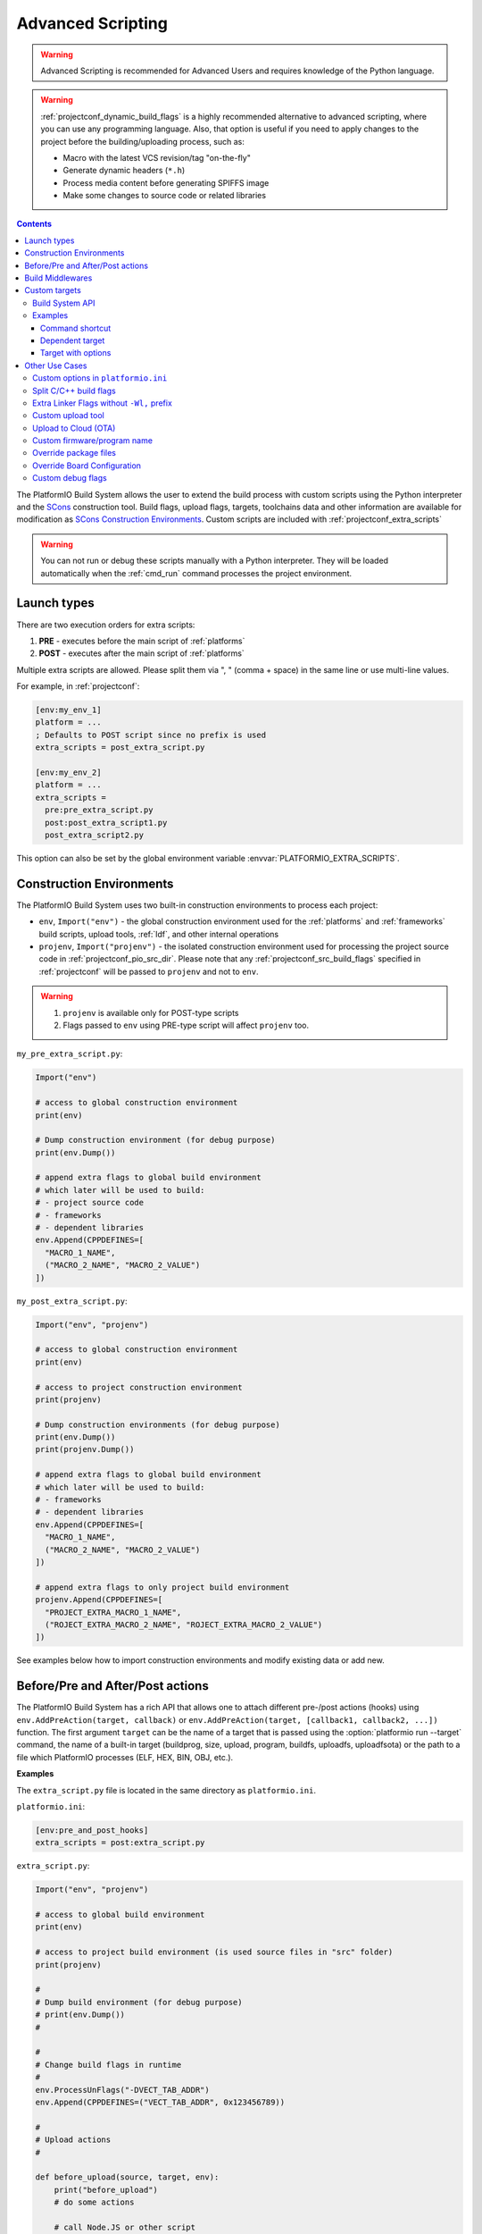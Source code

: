 ..  Copyright (c) 2014-present PlatformIO <contact@platformio.org>
    Licensed under the Apache License, Version 2.0 (the "License");
    you may not use this file except in compliance with the License.
    You may obtain a copy of the License at
       http://www.apache.org/licenses/LICENSE-2.0
    Unless required by applicable law or agreed to in writing, software
    distributed under the License is distributed on an "AS IS" BASIS,
    WITHOUT WARRANTIES OR CONDITIONS OF ANY KIND, either express or implied.
    See the License for the specific language governing permissions and
    limitations under the License.

.. _projectconf_advanced_scripting:

Advanced Scripting
------------------

.. warning::

  Advanced Scripting is recommended for Advanced Users and requires
  knowledge of the Python language.

.. warning::

  :ref:`projectconf_dynamic_build_flags` is a highly recommended
  alternative to advanced scripting, where you can use any programming
  language. Also, that option is useful if you need to apply changes
  to the project before the building/uploading process, such as:

  * Macro with the latest VCS revision/tag "on-the-fly"
  * Generate dynamic headers (``*.h``)
  * Process media content before generating SPIFFS image
  * Make some changes to source code or related libraries

.. contents::

The PlatformIO Build System allows the user to extend the build process with
custom scripts using the Python interpreter and
the `SCons <http://www.scons.org>`_ construction tool.
Build flags, upload flags, targets, toolchains data and other information are
available for modification as `SCons Construction Environments <http://www.scons.org/doc/production/HTML/scons-user.html#chap-environments>`_.
Custom scripts are included with :ref:`projectconf_extra_scripts`

.. warning::
  You can not run or debug these scripts manually with a Python
  interpreter. They will be loaded automatically when the
  :ref:`cmd_run` command processes the project environment.

Launch types
~~~~~~~~~~~~

There are two execution orders for extra scripts:

1. **PRE** - executes before the main script of :ref:`platforms`
2. **POST** - executes after the main script of :ref:`platforms`

Multiple extra scripts are allowed. Please split them via  ", "
(comma + space) in the same line or use multi-line values.

For example, in :ref:`projectconf`:

.. code-block:: ini

  [env:my_env_1]
  platform = ...
  ; Defaults to POST script since no prefix is used
  extra_scripts = post_extra_script.py

  [env:my_env_2]
  platform = ...
  extra_scripts =
    pre:pre_extra_script.py
    post:post_extra_script1.py
    post_extra_script2.py

This option can also be set by the global environment variable :envvar:`PLATFORMIO_EXTRA_SCRIPTS`.

Construction Environments
~~~~~~~~~~~~~~~~~~~~~~~~~

The PlatformIO Build System uses two built-in construction environments
to process each project:

* ``env``, ``Import("env")`` - the global construction environment used
  for the :ref:`platforms` and :ref:`frameworks` build scripts, upload tools,
  :ref:`ldf`, and other internal operations
* ``projenv``, ``Import("projenv")`` - the isolated construction environment
  used for processing the project source code in :ref:`projectconf_pio_src_dir`.
  Please note that any :ref:`projectconf_src_build_flags` specified in
  :ref:`projectconf` will be passed to ``projenv`` and not to ``env``.


.. warning::
  1. ``projenv`` is available only for POST-type scripts
  2. Flags passed to ``env`` using PRE-type script will affect ``projenv`` too.

``my_pre_extra_script.py``:

.. code-block:: python

    Import("env")

    # access to global construction environment
    print(env)

    # Dump construction environment (for debug purpose)
    print(env.Dump())

    # append extra flags to global build environment
    # which later will be used to build:
    # - project source code
    # - frameworks
    # - dependent libraries
    env.Append(CPPDEFINES=[
      "MACRO_1_NAME",
      ("MACRO_2_NAME", "MACRO_2_VALUE")
    ])


``my_post_extra_script.py``:

.. code-block:: python

    Import("env", "projenv")

    # access to global construction environment
    print(env)

    # access to project construction environment
    print(projenv)

    # Dump construction environments (for debug purpose)
    print(env.Dump())
    print(projenv.Dump())

    # append extra flags to global build environment
    # which later will be used to build:
    # - frameworks
    # - dependent libraries
    env.Append(CPPDEFINES=[
      "MACRO_1_NAME",
      ("MACRO_2_NAME", "MACRO_2_VALUE")
    ])

    # append extra flags to only project build environment
    projenv.Append(CPPDEFINES=[
      "PROJECT_EXTRA_MACRO_1_NAME",
      ("ROJECT_EXTRA_MACRO_2_NAME", "ROJECT_EXTRA_MACRO_2_VALUE")
    ])


See examples below how to import construction environments and modify existing
data or add new.

Before/Pre and After/Post actions
~~~~~~~~~~~~~~~~~~~~~~~~~~~~~~~~~

The PlatformIO Build System has a rich API that allows one to attach different pre-/post
actions (hooks) using ``env.AddPreAction(target, callback)`` or
``env.AddPreAction(target, [callback1, callback2, ...])`` function. The first
argument ``target`` can be the name of a target that is passed using the
:option:`platformio run --target` command, the name of a built-in target
(buildprog, size, upload, program, buildfs, uploadfs, uploadfsota) or the path
to a file which PlatformIO processes (ELF, HEX, BIN, OBJ, etc.).

**Examples**

The ``extra_script.py`` file is located in the same directory as ``platformio.ini``.

``platformio.ini``:

.. code-block:: ini

    [env:pre_and_post_hooks]
    extra_scripts = post:extra_script.py

``extra_script.py``:

.. code-block:: python

    Import("env", "projenv")

    # access to global build environment
    print(env)

    # access to project build environment (is used source files in "src" folder)
    print(projenv)

    #
    # Dump build environment (for debug purpose)
    # print(env.Dump())
    #

    #
    # Change build flags in runtime
    #
    env.ProcessUnFlags("-DVECT_TAB_ADDR")
    env.Append(CPPDEFINES=("VECT_TAB_ADDR", 0x123456789))

    #
    # Upload actions
    #

    def before_upload(source, target, env):
        print("before_upload")
        # do some actions

        # call Node.JS or other script
        env.Execute("node --version")


    def after_upload(source, target, env):
        print("after_upload")
        # do some actions

    print("Current build targets", map(str, BUILD_TARGETS))

    env.AddPreAction("upload", before_upload)
    env.AddPostAction("upload", after_upload)

    #
    # Custom actions when building program/firmware
    #

    env.AddPreAction("buildprog", callback...)
    env.AddPostAction("buildprog", callback...)

    #
    # Custom actions for specific files/objects
    #

    env.AddPreAction("$BUILD_DIR/${PROGNAME}.elf", [callback1, callback2,...])
    env.AddPostAction("$BUILD_DIR/${PROGNAME}.hex", callback...)

    # custom action before building SPIFFS image. For example, compress HTML, etc.
    env.AddPreAction("$BUILD_DIR/spiffs.bin", callback...)

    # custom action for project's main.cpp
    env.AddPostAction("$BUILD_DIR/src/main.cpp.o", callback...)

    # Custom HEX from ELF
    env.AddPostAction(
        "$BUILD_DIR/${PROGNAME}.elf",
        env.VerboseAction(" ".join([
            "$OBJCOPY", "-O", "ihex", "-R", ".eeprom",
            "$BUILD_DIR/${PROGNAME}.elf", "$BUILD_DIR/${PROGNAME}.hex"
        ]), "Building $BUILD_DIR/${PROGNAME}.hex")
    )


Build Middlewares
~~~~~~~~~~~~~~~~~

.. versionadded:: 4.1

PlatformIO Build System allows you to add middleware functions that can be used for
Build Node(Object) construction. This is very useful if you need to add custom flags
for the specific file nodes or exclude them from a build process.

There is ``env.AddBuildMiddleware(callback, pattern)`` helper which instructs
PlatformIO Build System to call ``callback`` for each `SCons File System Node <https://scons.org/doc/latest/HTML/scons-api/SCons.Node.FS.Dir-class.html>`_
whose path matches with `Unix shell-style "pattern" (wildcards) <https://docs.python.org/3.8/library/fnmatch.html>`_.

If a ``pattern`` is omitted, the ``callback`` will be called for each File System Node
which is added for the build process.

You can add an unlimited number of build middlewares. They will be called in order of
registration. Please note, if the first middleware ignores some File Nodes, they will
not be passed to the next middleware in chain.

**Examples**

``platformio.ini``:

.. code-block:: ini

    [env:build_middleware]
    extra_scripts = pre:extra_script.py

``extra_script.py``:

.. code-block:: python

    Import("env")


    # --- Add custom macros for the ALL files which name contains "http"
    def extra_http_configuration(node):
        """
        `node.name` - a name of File System Node
        `node.get_path()` - a relative path
        `node.get_abspath()` - an absolute path
        """

        # do not modify node if file name does not contain "http"
        if "http" not in node.name:
            return node

        # now, we can override ANY SCons variables (CPPDEFINES, CCFLAGS, etc.,) for the specific file
        # pass SCons variables as extra keyword arguments to `env.Object()` function
        # p.s: run `pio run -t envdump` to see a list with SCons variables

        return env.Object(
            node,
            CPPDEFINES=env["CPPDEFINES"]
            + [("HTTP_HOST", "device.local"), ("HTTP_PORT", 8080)],
            CCFLAGS=env["CCFLAGS"] + ["-fno-builtin-printf"]
        )

    env.AddBuildMiddleware(extra_http_configuration)


    # --- Replace some file from a build process with another

    def replace_node_with_another(node):
        return env.File("path/to/patched/RtosTimer.cpp")

    env.AddBuildMiddleware(
        replace_node_with_another,
        "framework-mbed/rtos/RtosTimer.cpp"
    )


    # --- Skip assembly *.S files from build process

    def skip_asm_from_build(node):
        # to ignore file from a build process, just return None
        return None

    env.AddBuildMiddleware(skip_asm_from_build, "*.S")


Custom targets
~~~~~~~~~~~~~~

.. versionadded:: 4.4

PlatformIO allows you yo declare unlimited number of the custom targets. There are a
lot use cases for them:

- Commands shortcut
- Pre/Post processing based on a dependent source (other target, source file, etc.)
- Launch commands with custom options declared in :ref:`projectconf`.

A custom target can be processed using :option:`platformio run --target` option.

Build System API
^^^^^^^^^^^^^^^^

.. code-block:: python

    Import("env")

    env.AddCustomTarget(
        name,
        dependencies,
        actions,
        title=None,
        description=None,
        always_build=True
    )


``AddCustomTarget`` arguments:

:name:
    A name of target. ASCII chars (a-z, 0-9, _, -) are recommended. Good names are
    "gen_headers", "program_bitstream", etc.

:dependencies:
    A list of dependencies that should be built BEFORE target will be launched. It is
    possible pass multiple dependencies as a Python's list ``["dep1", dep_target_2]``.
    If a target does have dependencies, ``None`` should be passed.

:actions:
    A list of actions to call on a target. It is possible to pass multiple actions as
    a Python's list ``["python --version", my_calback]``.

:title:
    A title of a target. It will be printed when using :ref:`piocore` or :ref:`pioide`.
    We recommend to keep a title very short, 1-2 words.

:description:
    The same as a ``title`` argument but allows you to provide detailed explanation
    what target does.

:always_build:
    If there are declared ``dependencies`` and they are already built, this target
    will not be called if ``always_build=False``. A default value is
    ``always_build=True`` and means always building/calling target.


Examples
^^^^^^^^

Command shortcut
''''''''''''''''

Create a custom ``node`` target (alias) which will print a NodeJS version

``platformio.ini``:

.. code-block:: ini

    [env:myenv]
    platform = ...
    ...
    extra_scripts = extra_script.py

``extra_script.py``:

.. code-block:: python

    Import("env")

    # Single action/command per 1 target
    env.AddCustomTarget("sysenv", None, 'python -c "import os; print(os.environ)"'))

    # Multiple actions
    env.AddCustomTarget(
        name="pioenv",
        dependencies=None,
        actions=[
            "pio --version",
            "python --version"
        ],
        title="Core Env",
        description="Show PIO Core and Python versions"
    )


Now, run ``pio run --target sysenv`` or ``pio run -t pioenv`` (short version).

Dependent target
''''''''''''''''

Sometimes you need to run a command which depends on another target (file,
firmware, etc). Let's create an ``ota`` target and declare command which will
depend on a project firmware. If a build process successes, declared command
will be run.

``platformio.ini``:

.. code-block:: ini

    [env:myenv]
    platform = ...
    ...
    extra_scripts = extra_script.py


``extra_script.py``:

.. code-block:: python

    Import("env")

    env.AddCustomTarget(
        "ota",
        "$BUILD_DIR/${PROGNAME}.elf",
        "ota_script --firmware-path $SOURCE"
    )


Now, run ``pio run -t ota``.

Target with options
'''''''''''''''''''

Let's create a simple ``ping`` target and process it with
``platformio run --target ping`` command:

``platformio.ini``:

.. code-block:: ini

    [env:env_custom_target]
    platform = ...
    ...
    extra_scripts = extra_script.py
    custom_ping_host = google.com

``extra_script.py``:

.. code-block:: python

    try:
        import configparser
    except ImportError:
        import ConfigParser as configparser

    Import("env")

    config = configparser.ConfigParser()
    config.read("platformio.ini")
    host = config.get("env:env_custom_target", "custom_ping_host")

    def mytarget_callback(*args, **kwargs):
        print("Hello PlatformIO!")
        env.Execute("ping " + host)


    env.AddCustomTarget("ping", None, mytarget_callback)

Other Use Cases
~~~~~~~~~~~~~~~

The best examples are `PlatformIO development platforms <https://github.com/topics/platformio-platform>`__.
Please check ``builder`` folder for the main and framework scripts.

Custom options in ``platformio.ini``
^^^^^^^^^^^^^^^^^^^^^^^^^^^^^^^^^^^^

``platformio.ini``:

.. code-block:: ini

    [env:my_env]
    platform = ...
    extra_scripts = extra_script.py

    custom_option1 = value1
    custom_option2 = value2

``extra_script.py``:

.. code-block:: python

    try:
        import configparser
    except ImportError:
        import ConfigParser as configparser

    config = configparser.ConfigParser()
    config.read("platformio.ini")

    value1 = config.get("my_env", "custom_option1")
    value2 = config.get("my_env", "custom_option2")

Split C/C++ build flags
^^^^^^^^^^^^^^^^^^^^^^^

``platformio.ini``:

.. code-block:: ini

    [env:my_env]
    platform = ...
    extra_scripts = extra_script.py

``extra_script.py`` (place it near ``platformio.ini``):

.. code-block:: python

    Import("env")

    # General options that are passed to the C and C++ compilers
    env.Append(CCFLAGS=["flag1", "flag2"])

    # General options that are passed to the C compiler (C only; not C++).
    env.Append(CFLAGS=["flag1", "flag2"])

    # General options that are passed to the C++ compiler
    env.Append(CXXFLAGS=["flag1", "flag2"])

Extra Linker Flags without ``-Wl,`` prefix
^^^^^^^^^^^^^^^^^^^^^^^^^^^^^^^^^^^^^^^^^^

Sometimes you need to pass extra flags to GCC linker without ``Wl,``. You could
use :ref:`projectconf_build_flags` option but it will not work. PlatformIO
will not parse these flags to ``LINKFLAGS`` scope. In this case, simple
extra script will help:

``platformio.ini``:

.. code-block:: ini

    [env:env_extra_link_flags]
    platform = windows_x86
    extra_scripts = extra_script.py

``extra_script.py`` (place it near ``platformio.ini``):

.. code-block:: python

    Import("env")

    #
    # Dump build environment (for debug)
    # print(env.Dump())
    #

    env.Append(
      LINKFLAGS=[
          "-static",
          "-static-libgcc",
          "-static-libstdc++"
      ]
    )

Custom upload tool
^^^^^^^^^^^^^^^^^^

You can override default upload command of development platform using extra
script. There is the common environment variable ``UPLOADCMD`` which PlatformIO
Build System will handle when you :ref:`platformio run -t upload <cmd_run>`.

Please note that some development platforms can have more than 1 upload command.
For example, :ref:`platform_atmelavr` has ``UPLOADHEXCMD``
(firmware) and ``UPLOADEEPCMD`` (EEPROM data).

See examples below:

**Template**

``platformio.ini``:

.. code-block:: ini

    [env:my_custom_upload_tool]
    platform = ...
    ; place it into the root of project or use full path
    extra_scripts = extra_script.py
    upload_protocol = custom
    ; each flag in a new line
    upload_flags =
      -arg1
      -arg2
      -argN

``extra_script.py`` (place it near ``platformio.ini``):

.. code-block:: python

    Import("env")

    # please keep $SOURCE variable, it will be replaced with a path to firmware

    # Generic
    env.Replace(
        UPLOADER="executable or path to executable",
        UPLOADCMD="$UPLOADER $UPLOADERFLAGS $SOURCE"
    )

    # In-line command with arguments
    env.Replace(
        UPLOADCMD="executable -arg1 -arg2 $SOURCE"
    )

    # Python callback
    def on_upload(source, target, env):
        print(source, target)
        firmware_path = str(source[0])
        # do something
        env.Execute("executable arg1 arg2")

    env.Replace(UPLOADCMD=on_upload)


**Custom openOCD command**

``platformio.ini``:

.. code-block:: ini

    [env:disco_f407vg]
    platform = ststm32
    board = disco_f407vg
    framework = mbed

    extra_scripts = extra_script.py
    upload_protocol = custom
    ; each flag in a new line
    upload_flags =
        -f
        scripts/interface/stlink.cfg
        -f
        scripts/target/stm32f4x.cfg

``extra_script.py`` (place it near ``platformio.ini``):

.. code-block:: python

    Import("env")

    platform = env.PioPlatform()

    env.Prepend(
        UPLOADERFLAGS=["-s", platform.get_package_dir("tool-openocd") or ""]
    )
    env.Append(
        UPLOADERFLAGS=["-c", "program {{$SOURCE}} verify reset; shutdown"]
    )
    env.Replace(
        UPLOADER="openocd",
        UPLOADCMD="$UPLOADER $UPLOADERFLAGS"
    )


Upload to Cloud (OTA)
^^^^^^^^^^^^^^^^^^^^^

See project example https://github.com/platformio/bintray-secure-ota

Custom firmware/program name
^^^^^^^^^^^^^^^^^^^^^^^^^^^^

Sometimes is useful to have a different firmware/program name in
:ref:`projectconf_pio_build_dir`.

``platformio.ini``:

.. code-block:: ini

    [env:env_custom_prog_name]
    platform = espressif8266
    board = nodemcuv2
    framework = arduino
    build_flags = -D VERSION=13
    extra_scripts = pre:extra_script.py

``extra_script.py``:

.. code-block:: python

    Import("env")

    my_flags = env.ParseFlags(env['BUILD_FLAGS'])
    defines = {k: v for (k, v) in my_flags.get("CPPDEFINES")}
    # print(defines)

    env.Replace(PROGNAME="firmware_%s" % defines.get("VERSION"))

Override package files
^^^^^^^^^^^^^^^^^^^^^^

PlatformIO Package Manager automatically installs pre-built packages
(:ref:`frameworks`, toolchains, libraries) required by development
:ref:`platforms` and build process. Sometimes you need to override original
files with own versions: configure custom GPIO, do changes to built-in LD
scripts, or some patching to installed library dependency.

The simplest way is using `Diff and Patch technique <https://linuxacademy.com/blog/linux/introduction-using-diff-and-patch/>`_. How does it work?

1. Modify original source files
2. Generate patches
3. Apply patches via PlatformIO extra script before build process.

**Example**

We need to patch the original ``standard/pins_arduino.h`` variant from
:ref:`framework_arduino` framework and add extra macro ``#define PIN_A8   (99)``.
Let's duplicate ``standard/pins_arduino.h`` and apply changes. Generate a
patch file and place it into ``patches`` folder located in the root of a project:

.. code-block:: shell

    diff ~/.platformio/packages/framework-arduinoavr/variants/standard/pins_arduino.h /tmp/pins_arduino_modified.h > /path/to/platformio/project/patches/1-framework-arduinoavr-add-pin-a8.patch

The result of ``1-framework-arduinoavr-add-pin-a8.patch``:

.. code-block:: diff

    63a64
    > #define PIN_A8   (99)
    112c113
    < // 14-21 PA0-PA7 works
    ---
    > // 14-21 PA0-PA7 works

Using extra scripting we can apply patching before a build process. The final
result of :ref:`projectconf` and "PRE" extra script named ``apply_patches.py``:


``platformio.ini``:

.. code-block:: ini

    [env:uno]
    platform = atmelavr
    board = uno
    framework = arduino
    extra_scripts = pre:apply_patches.py

``apply_patches.py``:

.. code-block:: python

    from os.path import join, isfile

    Import("env")

    FRAMEWORK_DIR = env.PioPlatform().get_package_dir("framework-arduinoavr")
    patchflag_path = join(FRAMEWORK_DIR, ".patching-done")

    # patch file only if we didn't do it before
    if not isfile(join(FRAMEWORK_DIR, ".patching-done")):
        original_file = join(FRAMEWORK_DIR, "variants", "standard", "pins_arduino.h")
        patched_file = join("patches", "1-framework-arduinoavr-add-pin-a8.patch")

        assert isfile(original_file) and isfile(patched_file)

        env.Execute("patch %s %s" % (original_file, patched_file))
        # env.Execute("touch " + patchflag_path)


        def _touch(path):
            with open(path, "w") as fp:
                fp.write("")

        env.Execute(lambda *args, **kwargs: _touch(patchflag_path))


Please note that this example will work on a system where a ``patch`` tool
is available. For Windows OS, you can use ``patch`` and ``diff`` tools
provided by `Git client utility <https://git-scm.com/>`__
(located inside installation directory).

If you need to make it more independent to the operating system,
please replace the ``patch`` with a multi-platform
`python-patch <https://github.com/techtonik/python-patch>`_ script.

Override Board Configuration
^^^^^^^^^^^^^^^^^^^^^^^^^^^^

PlatformIO allows one to override some basic options (integer or string values)
using :ref:`projectconf_board_more_options` in :ref:`projectconf`.
Sometimes you need to do complex changes to default board manifest and
extra PRE scripting work well here. See example below how to override default
hardware VID/PIDs.

.. warning::
    Due to a technical limitation these board changes will not work for
    :ref:`cmd_device_monitor` command.

``platformio.ini``:

.. code-block:: ini

    [env:uno]
    platform = atmelavr
    board = uno
    framework = arduino
    extra_scripts = pre:custon_hwids.py

``custon_hwids.py``:

.. code-block:: python

    Import("env")

    board_config = env.BoardConfig()
    # should be array of VID:PID pairs
    board_config.update("build.hwids", [
      ["0x2341", "0x0243"],  # 1st pair
      ["0x2A03", "0x0043"].  # 2nd pair, etc.
    ])

Custom debug flags
^^^^^^^^^^^^^^^^^^

PlatformIO removes all debug/optimization flags before a debug session or when
:ref:`build_configurations` is set to ``debug`` and overrides them with
``-0g -g2 -ggdb2`` for ``ASFLAGS``, ``CCFLAGS``, and ``LINKFLAGS`` build
scopes.

An extra script allows us to override PlatformIO's default behavior and declare
custom flags. See example below where we override ``-Og`` with ``-O0``:

``platformio.ini``:

.. code-block:: ini

    [env:teensy31]
    platform = teensy
    board = teensy31
    framework = arduino
    extra_scripts = custom_debug_flags.py

``custom_debug_flags.py``:

.. code-block:: python

    Import("env")

    if env.GetBuildType() == "debug":
       for scope in ("ASFLAGS", "CCFLAGS", "LINKFLAGS"):
          for i, flag in enumerate(env[scope]):
             if flag == "-Og":
                env[scope][i] = "-O0"

